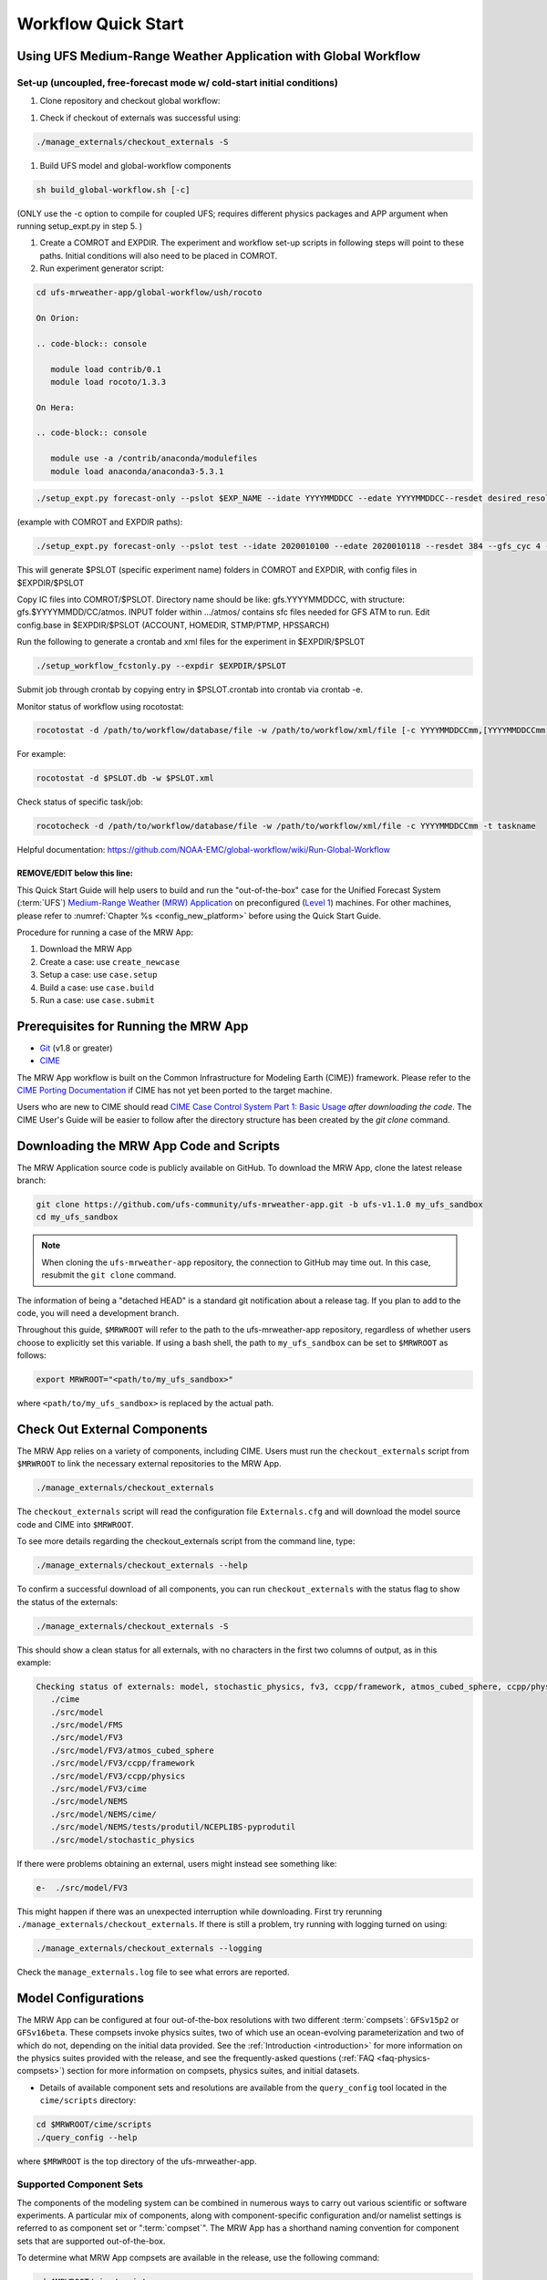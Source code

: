 .. _quickstart:

====================
Workflow Quick Start
====================

Using UFS Medium-Range Weather Application with Global Workflow
=================================================================

Set-up (uncoupled, free-forecast mode w/ cold-start initial conditions)
--------------------------------------------------------------------------

#. Clone repository and checkout global workflow:

.. code-block:: console
   git clone https://github.com/ufs-community/ufs-mrweather-app.git
   cd ufs-mrweather-app
   ./manage_externals/checkout_externals

#. Check if checkout of externals was successful using:

.. code-block:: console
   
   ./manage_externals/checkout_externals -S

#. Build UFS model and global-workflow components

.. code-block:: console
   
   sh build_global-workflow.sh [-c]

(ONLY use the -c option to compile for coupled UFS; requires different physics packages and APP argument when running setup_expt.py in step 5. )

#. Create a COMROT and EXPDIR. The experiment and workflow set-up scripts in following steps will point to these paths. Initial conditions will also need to be placed in COMROT.

#. Run experiment generator script:

.. code-block:: console
   
   cd ufs-mrweather-app/global-workflow/ush/rocoto

   On Orion:

   .. code-block:: console
      
      module load contrib/0.1
      module load rocoto/1.3.3

   On Hera:

   .. code-block:: console
      
      module use -a /contrib/anaconda/modulefiles
      module load anaconda/anaconda3-5.3.1

.. code-block:: console
   
   ./setup_expt.py forecast-only --pslot $EXP_NAME --idate YYYYMMDDCC --edate YYYYMMDDCC--resdet desired_resolution --gfs_cyc 4 --comrot $PATH_TO_YOUR_COMROT_DIR --expdir $PATH_TO_YOUR_EXPDIR

(example with COMROT and EXPDIR paths):

.. code-block:: console
   
   ./setup_expt.py forecast-only --pslot test --idate 2020010100 --edate 2020010118 --resdet 384 --gfs_cyc 4 --comrot /work/noaa/stmp/cbook/COMROT --expdir /work/noaa/epic-ps/cbook/uncoupled/EXPDIR

This will generate $PSLOT (specific experiment name) folders in COMROT and EXPDIR, with config files in $EXPDIR/$PSLOT

Copy IC files into COMROT/$PSLOT. Directory name should be like: gfs.YYYYMMDDCC, with structure: gfs.$YYYYMMDD/CC/atmos. INPUT folder within …/atmos/ contains sfc files needed for GFS ATM to run.
Edit config.base in $EXPDIR/$PSLOT (ACCOUNT, HOMEDIR, STMP/PTMP, HPSSARCH)

Run the following to generate a crontab and xml files for the experiment in $EXPDIR/$PSLOT

.. code-block:: console
   
   ./setup_workflow_fcstonly.py --expdir $EXPDIR/$PSLOT

Submit job through crontab by copying entry in $PSLOT.crontab into crontab via crontab -e.

Monitor status of workflow using rocotostat:

.. code-block:: console
   
   rocotostat -d /path/to/workflow/database/file -w /path/to/workflow/xml/file [-c YYYYMMDDCCmm,[YYYYMMDDCCmm,...]] [-t taskname,[taskname,...]] [-s] [-T]

For example: 

.. code-block:: console
   
   rocotostat -d $PSLOT.db -w $PSLOT.xml

Check status of specific task/job:

.. code-block:: console
   
   rocotocheck -d /path/to/workflow/database/file -w /path/to/workflow/xml/file -c YYYYMMDDCCmm -t taskname


Helpful documentation: https://github.com/NOAA-EMC/global-workflow/wiki/Run-Global-Workflow






REMOVE/EDIT below this line:
*******************************************************************************************************


This Quick Start Guide will help users to build and run the "out-of-the-box" case for the Unified Forecast System (:term:`UFS`) `Medium-Range Weather (MRW) Application <https://github.com/ufs-community/ufs-mrweather-app>`__ on preconfigured (`Level 1 <https://github.com/ufs-community/ufs/wiki/Supported-Platforms-and-Compilers>`__) machines. For other machines, please refer to :numref:`Chapter %s <config_new_platform>` before using the Quick Start Guide.

Procedure for running a case of the MRW App:

#. Download the MRW App
#. Create a case: use ``create_newcase``
#. Setup a case: use ``case.setup``
#. Build a case: use ``case.build``
#. Run a case: use ``case.submit``

.. _prerequisites:

Prerequisites for Running the MRW App
=========================================

* `Git <https://git-scm.com/book/en/v2/Getting-Started-Installing-Git>`__ (v1.8 or greater)
* `CIME <http://esmci.github.io/cime/versions/ufs_release_v1.1/html/users_guide/porting-cime.html>`__

The MRW App workflow is built on the Common Infrastructure for Modeling Earth (CIME)) framework. Please refer to the `CIME Porting Documentation <http://esmci.github.io/cime/versions/ufs_release_v1.1/html/users_guide/porting-cime.html>`__ if CIME has not yet been ported to the target machine.

Users who are new to CIME should read `CIME Case Control System Part 1: Basic Usage
<https://esmci.github.io/cime/versions/ufs_release_v1.1/html/users_guide/index.html#case-control-system-part-1-basic-usage>`_
*after downloading the code*. The CIME User's Guide will be easier to follow after the
directory structure has been created by the `git clone` command.

.. _downloading:

Downloading the MRW App Code and Scripts
==========================================================================

The MRW Application source code is publicly available on GitHub. To download the MRW App, clone the latest release branch:

.. code-block:: console

   git clone https://github.com/ufs-community/ufs-mrweather-app.git -b ufs-v1.1.0 my_ufs_sandbox
   cd my_ufs_sandbox

..
   COMMENT: The release branch name will need to be updated. 

.. note::
    When cloning the ``ufs-mrweather-app`` repository, the connection to GitHub may time out. In this
    case, resubmit the ``git clone`` command.

The information of being a "detached HEAD" is a standard git notification about a release tag. If you plan to add to the code, you will need a development branch.

Throughout this guide, ``$MRWROOT`` will refer to the path to the ufs-mrweather-app repository, regardless of whether users choose to explicitly set this variable. If using a bash shell, the path to ``my_ufs_sandbox`` can be set to ``$MRWROOT`` as follows:

.. code-block:: console

   export MRWROOT="<path/to/my_ufs_sandbox>"

where ``<path/to/my_ufs_sandbox>`` is replaced by the actual path. 

.. _checkout-externals:

Check Out External Components
================================

The MRW App relies on a variety of components, including CIME. Users must run the ``checkout_externals`` script from ``$MRWROOT`` to link the necessary external repositories to the MRW App.

.. code-block:: console

    ./manage_externals/checkout_externals

The ``checkout_externals`` script will read the configuration file ``Externals.cfg`` and will download the model source code and CIME into ``$MRWROOT``.

To see more details regarding the checkout_externals script from the command line, type:

.. code-block:: console

    ./manage_externals/checkout_externals --help

To confirm a successful download of all components, you can run ``checkout_externals`` with the status flag to show the status of the externals:

.. code-block:: console

    ./manage_externals/checkout_externals -S

This should show a clean status for all externals, with no characters in the first two columns of output, as in this example:

.. _top_level_dir_structure:

.. code-block:: console

   Checking status of externals: model, stochastic_physics, fv3, ccpp/framework, atmos_cubed_sphere, ccpp/physics, fms, nems, tests/produtil/nceplibs-pyprodutil, fv3gfs_interface, nems_interface, cime,
      ./cime
      ./src/model
      ./src/model/FMS
      ./src/model/FV3
      ./src/model/FV3/atmos_cubed_sphere
      ./src/model/FV3/ccpp/framework
      ./src/model/FV3/ccpp/physics
      ./src/model/FV3/cime
      ./src/model/NEMS
      ./src/model/NEMS/cime/
      ./src/model/NEMS/tests/produtil/NCEPLIBS-pyprodutil
      ./src/model/stochastic_physics

If there were problems obtaining an external, users might instead see something like:

.. code-block:: console

    e-  ./src/model/FV3

This might happen if there was an unexpected interruption while downloading. First try rerunning ``./manage_externals/checkout_externals``. If there is still a problem, try running with logging turned on using:

.. code-block:: console

   ./manage_externals/checkout_externals --logging

Check the ``manage_externals.log`` file to see what errors are reported.

.. _configurations:

Model Configurations
========================

The MRW App can be configured at four out-of-the-box resolutions with two different :term:`compsets`: ``GFSv15p2`` or ``GFSv16beta``. These compsets invoke physics suites, two of which use an ocean-evolving parameterization and two of which do not, depending on the initial data provided. See the :ref:`Introduction <introduction>` for more information on the physics suites provided with the release, and see the frequently-asked questions (:ref:`FAQ <faq-physics-compsets>`) section for more information on compsets, physics suites, and initial datasets.

* Details of available component sets and resolutions are available from the ``query_config`` tool located in the ``cime/scripts`` directory:

.. code-block:: console

   cd $MRWROOT/cime/scripts
   ./query_config --help

where ``$MRWROOT`` is the top directory of the ufs-mrweather-app.

.. _supported-compsets:

Supported Component Sets
---------------------------

The components of the modeling system can be combined in numerous ways to carry out various scientific or software experiments. A particular mix of components, along with component-specific configuration and/or namelist settings is referred to as component set or ":term:`compset`". The MRW App
has a shorthand naming convention for component sets that are supported out-of-the-box.

To determine what MRW App compsets are available in the release, use
the following command:

.. code-block:: console

   cd $MRWROOT/cime/scripts
   ./query_config --compsets

This should show a list of available compsets:

.. code-block:: console

   Active component: ufsatm
          --------------------------------------
          Compset Alias: Compset Long Name
          --------------------------------------
      GFSv15p2             : FCST_ufsatm%v15p2_SLND_SICE_SOCN_SROF_SGLC_SWAV
      GFSv16beta           : FCST_ufsatm%v16beta_SLND_SICE_SOCN_SROF_SGLC_SWAV
      HAFS                 : FCST_ufsatm%v0nocp_SLND_SICE_SOCN_SROF_SGLC_SWAV

.. _supported-grids:

Supported Grids
------------------

:term:`CIME` has the flexibility to support numerous model resolutions.
To see the grids that are currently supported, use the following command:

.. code-block:: console

   cd $MRWROOT/cime/scripts
   ./query_config --grids

This should show the a list of available grids for this release.



.. code-block:: console

   =========================================
   GRID naming convention
   =========================================
   The notation for the grid longname is
       a%name_l%name_oi%name_r%name_m%mask_g%name_w%name
   where
       a% => atm, l% => lnd, oi% => ocn/ice, r% => river, m% => mask, g% => glc, w% => wav

   Supported out of the box grid configurations are given via alias specification in
   the file "config_grids.xml". Each grid alias can also be associated  with the
   following optional attributes

    -------------------------------------------------------------
           default component grids:

    component         compset       value
    -------------------------------------------------------------
    atm      SATM              null
    lnd      SLND              null
    ocnice   SOCN              null
    rof      SROF              null
    glc      SGLC              null
    wav      SWAV              null
    iac      SIAC              null
    -------------------------------------------------------------

   alias: C96
      non-default grids are: atm:C96

   alias: C192
      non-default grids are: atm:C192

   alias: C384
      non-default grids are: atm:C384

   alias: C768
      non-default grids are: atm:C768

   alias: T62_Atlantic8
      non-default grids are: atm:T62  lnd:T62  ocnice:Atlantic8  

   alias: TL319_Atlantic8
      non-default grids are: atm:TL319  lnd:TL319  ocnice:Atlantic8  

   alias: TL639_Atlantic8
      non-default grids are: atm:TL639  lnd:TL639  ocnice:Atlantic8  

   alias: C768r_Atlantic8
      non-default grids are: atm:C768r  lnd:C768r  ocnice:Atlantic8

As can be seen, the MRW App currently supports four grids with the following nominal resolutions

* C48 (~200km)
* C96 (~100km)
* C192 (~50km)
* C384 (~25km)
* C768 (~13km)

and all with 127 vertical levels.

..
   COMMENT: Are the Atlantic grids now supported? (If not, I can remove.)

Setup the Environment
========================

Four environment variables must be set prior to running the CIME workflow:

.. code-block:: console

     export UFS_INPUT=</path/to/inputs>
     export UFS_SCRATCH=</path/to/outputs>
     export UFS_DRIVER=nems
     export CIME_MODEL=ufs

``UFS_INPUT`` should be set to the directory where input data is located. For Level 1 platforms, this is often a shared directory so that all users can access data from the same location. There should be a subdirectory named ``ufs_inputdata`` within this folder. The folder ``$UFS_INPUT/ufs_inputdata`` should exist before running the CIME workflow. 

``UFS_SCRATCH`` should be set to the location of a writeable directory where output will be written for each case. This is typically a user scratch space or temporary location with a large storage allocation available.

The following settings are recommended on the pre-configured platforms:

.. table::  Path settings for pre-configured platforms.

   +-----------------+---------------------------------------------------------+---------------------------+
   | **Platform**    | **$UFS_INPUT**                                          |   **$UFS_SCRATCH**        |
   +=================+=========================================================+===========================+
   | NCAR Cheyenne   | $CESMDATAROOT                                           | /glade/scratch/$USER      |
   +-----------------+---------------------------------------------------------+---------------------------+
   | NOAA Hera       | /scratch1/NCEPDEV/stmp2/CIME_UFS                        | <my-project-dir>/$USER    |
   +-----------------+---------------------------------------------------------+---------------------------+
   | NOAA Jet        | /lfs4/HFIP/hfv3gfs/ufs-release-v1.1/CIME_UFS            | <my-project-dir>/$USER    |
   +-----------------+---------------------------------------------------------+---------------------------+
   | NOAA Gaea       | /lustre/f2/pdata/esrl/gsd/ufs/ufs-release-v1.1/CIME_UFS | <my-project-dir>/$USER    |
   +-----------------+---------------------------------------------------------+---------------------------+

On `Level 1 systems <https://github.com/ufs-community/ufs-mrweather-app/wiki/Supported-Platforms-and-Compilers-for-UFS-Medium-Range-Weather-App-release-v1.1>`__, ``<my-project-dir>`` corresponds to any project directory on which the user has access/permissions. Running the ``groups`` command on a system generates a list of the user's projects. 

..
   COMMENT: Is this up-to-date? I know Hera now has /scratch2 space...

On `non-pre-configured platforms <https://github.com/ufs-community/ufs/wiki/Supported-Platforms-and-Compilers>`__, a script needs to be executed to define a set of environment variables related to the location of NCEPLIBS dependencies.

.. code-block:: console

     # SH or BASH shells
     source $NCEPLIBS_DIR/bin/setenv_nceplibs.sh

     # CSH or TCSH shells
     source $NCEPLIBS_DIR/bin/setenv_nceplibs.csh

The recommended best practice is to set the ``$UFS_SCRATCH`` and
``$UFS_INPUT`` environment variables and source the NCEPLIBS provided
shell script ``setenv_nceplibs.sh|.csh`` in the user environment before
creating the case and running the setup, build, and submit steps.

.. important::
     On some platforms (in particular Stampede2) it is **required** to export
     `UFS_INPUT`, `UFS_SCRATCH` and `NCEPLIBS_DIR` in the user's shell
     startup scripts, such as ``$HOME/.bashrc`` (Bash shell) or
     ``$HOME/.tcshrc`` (Tcsh shell). These environment variables are
     then set automatically when you start a new shell or run a job through
     the scheduler.

Create a case
==============

The `create_newcase`_ command creates a case directory containing the scripts and XML
files to configure a case (see below) for the requested resolution, component set, and
machine. ``create_newcase`` has three required arguments: ``--case``, ``--compset`` and
``--res``.   The ``workflow`` argument is optional and allows the user to select alternate workflow components (see below). The ``project`` argument is also optional and allows the user to set the batch system project account (see below). (Invoke ``create_newcase --help`` for help).

On machines where a project or account code is needed, users must either specify the ``--project $PROJECT`` argument in the ``create_newcase`` command, or set the ``$PROJECT`` variable in their shell environment.  If this argument is not set, the default value in *config_machines.xml* for ``$PROJECT`` will be used. This will cause an error report if the default project account is not accessible.

If running on a preconfigured or configurable machine, that machine will be recognized automatically, and therefore it is not necessary to specify the ``--machine`` argument for ``create_newcase``. Generic linux and macos systems do require the ``--machine linux`` / ``--machine macos`` argument (see :numref:`Section %s <genericMacOS>`).

Invoke ``create_newcase`` as follows from the ``cime/scripts`` directory:

.. code-block:: console

    cd cime/scripts
    ./create_newcase --case CASENAME --compset COMPSET --res GRID --workflow WORKFLOW

where:

- ``CASENAME`` defines the name of the case (stored in the ``$CASE`` XML variable). This information will be used in filenames, internal metadata, and directory paths. ``create_newcase`` will create the *case directory* with the same name as the ``CASENAME``. If ``CASENAME`` is simply a name (not a path), the case directory is created in the ``cime/scripts`` directory where the user executed ``create_newcase``. If ``CASENAME`` is a relative or absolute path, the case directory is created there and the name of the case will be the tail path. The full path to the case directory will be stored in the ``$CASEROOT`` XML variable.

- ``COMPSET`` is the component set and can be ``GFSv15p2`` or ``GFSv16beta``, which trigger supported Common Community Physics Package (CCPP) suites. If you would like to learn more about CCPP please read the `CCPP Overview <https://ccpp-techdoc.readthedocs.io/en/latest/Overview.html>`_.

- ``GRID`` is the model resolution, which can be ``C96``, ``C192``, ``C384`` and ``C768``.

- ``WORKFLOW`` is the workflow and can be set as ``ufs-mrweather`` or ``ufs-mrweather_wo_post``. The ``ufs-mrweather`` includes both pre- and post-processing steps, while ``ufs-mrweather_wo_post`` includes only pre-processing step. In the current version of the MRW App, the pre-processing step need to be run to generate initial conditions for the UFS Weather Model.

- ``PROJECT`` is the project or account code needed to run batch jobs. You may either specify the ``--project $PROJECT`` argument in the ``create_newcase`` command, or set the ``$PROJECT`` variable in your shell environment.

Here is an example on NCAR's Cheyenne machine with the ``$USER`` shell environment variable set to the user's Cheyenne login name:

.. code-block:: console

   cd cime/scripts
   ./create_newcase --case $UFS_SCRATCH/ufs-mrweather-app-workflow.c96 --compset GFSv15p2 --res C96 --workflow ufs-mrweather

Setting up the case run script
==============================

Issuing the `case.setup`_ command creates scripts needed to run the model
along with namelist ``user_nl_xxx`` files, where xxx denotes the set of components
for the given case configuration such as ``ufsatm`` and ``cpl``.
Selected namelist entries can be customized by editing ``user_nl_xxx``, see :ref:`FAQ <faq>`.

cd to the case directory or case root (``$CASEROOT``) ``$UFS_SCRATCH/ufs-mrweather-app-workflow.c96`` as shown above:

.. code-block:: console

    cd /glade/scratch/$USER/cases/ufs-mrweather-app-workflow.c96

Before invoking ``case.setup``, you could modify the ``env_mach_pes.xml`` file in the case directory
using the `xmlchange`_ command as needed for the experiment (optional). (Note: To edit any of
the env xml files, use the `xmlchange`_ command. ``xmlchange --help`` can be used for help.)

Please also be aware that you need to provide consistent ``layout``, ``write_tasks_per_group`` and
``write_groups`` namelist options to the model when total number of PEs are changed.

Invoke the ``case.setup`` command.

.. code-block:: console

    ./case.setup

.. note::

   The CIME commands ``./xmlquery``, ``./case.setup``, ``./case.build``, ``./case.submit`` examine and modify
   the CIME case, and so, are linked into the directory specified by ``--case`` when the ``./create_newcase`` is run.  They should be run from this case directory.

Build the executable using the case.build command
=================================================

Modify build settings in ``env_build.xml`` (optional).

Run the build script.

.. code-block:: console

    ./case.build

Users of the NCAR cheyenne system should consider using
`qcmd <https://www2.cisl.ucar.edu/resources/computational-systems/cheyenne/running-jobs/submitting-jobs-pbs>`_
to compile UFS Weather Model on a compute node as follows:

.. code-block:: console

    qcmd -- ./case.build

The UFS Weather Model executable (named as ``ufs.exe``) will appear in the directory given by the
XML variable ``$EXEROOT``, which can be queried using:

.. code-block:: console

   ./xmlquery EXEROOT

.. _run_the_case:

Run the case
============

Modify runtime settings in ``env_run.xml`` (optional). Two settings you may want to change
now are:

1. Run length: By default, the model is set to run for 5 days based on the ``$STOP_N`` and
   ``$STOP_OPTION`` variables:

   .. code-block:: console

      ./xmlquery STOP_OPTION,STOP_N

   These default settings can be useful in `troubleshooting
   <http://esmci.github.io/cime/versions/ufs_release_v1.1/html/users_guide/troubleshooting.html>`_ runtime problems
   before submitting for a longer time or a production runs. For example, following setting can be used to
   set the simulation lenght to 36-hours. Please, also be aware that ``nyears``, ``nmonths`` and ``nsteps``
   options for ``STOP_OPTION`` are not supported in the MRW App.

   .. code-block:: console

      ./xmlchange STOP_OPTION=nhours,STOP_N=36

2. You can set the ``$DOUT_S`` variable to FALSE to turn off short term archiving:

   .. code-block:: console

      ./xmlchange DOUT_S=FALSE

3. The default job wall clock time, which is set to 12-hours, can be changed for relatively short and
   low-resolution simulations. For example, following commands sets the job wall clock time to 30-minutes.

   .. code-block:: console

      ./xmlchange JOB_WALLCLOCK_TIME=00:30:00

4. The default start date (2019-08-29, 00 UTC) can be also changed by following commands

   .. code-block:: console

      ./xmlchange RUN_STARTDATE=YYYY-MM-DD
      ./xmlchange START_TOD=AS_SECOND

   where:

   - ``RUN_STARTDATE`` is the start date and need to be given in YYYY-MM-DD format such as 2020-01-15
   - ``START_TOD`` is the time of day in seconds such as 12 UTC need to be given as 43200 seconds.

Submit the job to the batch queue using the ``case.submit`` command.

.. code-block:: console

    ./case.submit

Based on the selected workflow (``ufs-mrweather`` or ``ufs-mrweather_wo_post``), the ``case.submit``
command submits a chain of jobs that their dependency is automatically set. For example, ``ufs-mrweather``
workflow submits a job array with three seperate jobs that will run in an order: pre-processing, simulation
and post-processing.  The first ten characters of the job names will be ``chgres.ufs``, ``run.ufs-mr``, and
``gfs_post.u``, respectively.

When the jobs are complete, most output will *NOT* be written under the case directory, but
instead under some other directories (defined by $UFS_SCRATCH).
Review the following directories and files, whose
locations can be found with ``xmlquery`` (note: ``xmlquery`` can be run with a list of
comma separated names and no spaces):

.. code-block:: console

   ./xmlquery RUNDIR,CASE,CASEROOT,DOUT_S,DOUT_S_ROOT

- ``$RUNDIR``

  This directory is set in the ``env_run.xml`` file. This is the
  location where MRW App was run. Log files for each stage of the workflow can be found here.

.. table::  Log files

   +---------------------+--------------------------------------+----------------------------------+
   | **Component**       | **File Name**                        |   **Look for...**                |
   +=====================+======================================+==================================+
   | chgres.ufs          | chgres_cube.yymmdd-hhmmss.log        | "DONE"                           |
   +---------------------+--------------------------------------+----------------------------------+
   | run.ufs-mr          | ufs.log.<jobid>.yymmdd-hhmmss        | "PROGRAM nems HAS ENDED"         |
   +---------------------+--------------------------------------+----------------------------------+
   | gfs_post.ufs        | oi.hhh                               | "PROGRAM UNIFIED_POST HAS ENDED" |
   +---------------------+--------------------------------------+----------------------------------+

- ``$DOUT_S_ROOT/$CASE``

  ``$DOUT_S_ROOT`` refers to the short term archive path location on local disk.
  This path is used by the case.st_archive script when ``$DOUT_S = TRUE``.

  ``$DOUT_S_ROOT/$CASE`` is the short term archive directory for this case. If ``$DOUT_S`` is
  FALSE, then no archive directory should exist. If ``$DOUT_S`` is TRUE, then
  log, history, and restart files should have been copied into a directory
  tree here.

- ``$DOUT_S_ROOT/$CASE/logs``

  The log files should have been copied into this directory if the run completed successfully
  and the short-term archiver is turned on with ``$DOUT_S = TRUE``. Otherwise, the log files
  are in the ``$RUNDIR``.

- ``$CASEROOT``

  There could be standard out and/or standard error files output from the batch system.

- ``$CASEROOT/CaseDocs``

  The case namelist files are copied into this directory from the ``$RUNDIR``.

.. _CIME: http://esmci.github.io/cime
.. _porting: http://esmci.github.io/cime/versions/ufs_release_v1.1/html/users_guide/porting-cime
.. _query_config: http://esmci.github.io/cime/versions/ufs_release_v1.1/html/users_guide/introduction-and-overview.html#discovering-available-cases-with-query-config
.. _create_newcase: http://esmci.github.io/cime/versions/ufs_release_v1.1/html/users_guide/create-a-case.html
.. _xmlchange: http://esmci.github.io/cime/versions/ufs_release_v1.1/html/Tools_user/xmlchange.html
.. _case.setup: http://esmci.github.io/cime/versions/ufs_release_v1.1/html/users_guide/setting-up-a-case.html

